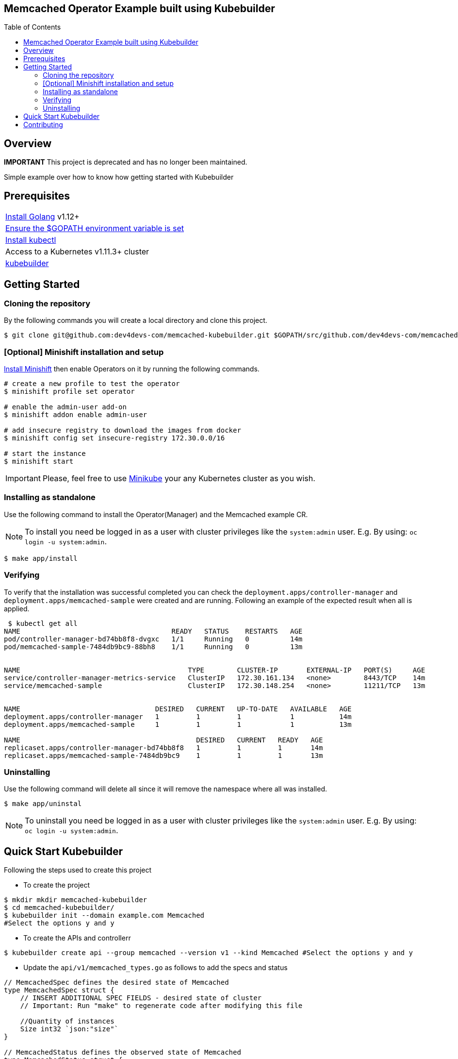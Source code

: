 ifdef::env-github[]
:status:
:tip-caption: :bulb:
:note-caption: :information_source:
:important-caption: :heavy_exclamation_mark:
:caution-caption: :fire:
:warning-caption: :warning:
:table-caption!:
endif::[]

:toc:
:toc-placement!:

== Memcached Operator Example built using Kubebuilder

ifdef::status[]
.*Project health*
image:https://img.shields.io/:license-Apache2-blue.svg[License (License), link=http://www.apache.org/licenses/LICENSE-2.0]
image:https://goreportcard.com/badge/github.com/dev4devs-com/memcached-kubebuilder[Go Report Card (Go Report Card), link=https://goreportcard.com/report/github.com/dev4devs-com/postgresql-operator]
endif::[]

:toc:
toc::[]

== Overview

**IMPORTANT** This project is deprecated and has no longer been maintained. 

Simple example over how to know how getting started with Kubebuilder

== Prerequisites

|===
|https://golang.org/doc/install[Install Golang] v1.12+
|https://github.com/golang/go/wiki/SettingGOPATH[Ensure the $GOPATH environment variable is set]
|https://kubernetes.io/docs/tasks/tools/install-kubectl/#install-kubectl[Install kubectl]
|Access to a Kubernetes v1.11.3+ cluster
|https://book.kubebuilder.io/quick-start.html#installation[kubebuilder]
|===


== Getting Started

=== Cloning the repository

By the following commands you will create a local directory and clone this project.

[source,shell]
----
$ git clone git@github.com:dev4devs-com/memcached-kubebuilder.git $GOPATH/src/github.com/dev4devs-com/memcached-kubebuilder
----

=== [Optional] Minishift installation and setup

https://docs.okd.io/latest/minishift/getting-started/installing.html[Install Minishift] then enable Operators on it by running the following commands.

[source,shell]
----
# create a new profile to test the operator
$ minishift profile set operator

# enable the admin-user add-on
$ minishift addon enable admin-user

# add insecure registry to download the images from docker
$ minishift config set insecure-registry 172.30.0.0/16

# start the instance
$ minishift start
----

IMPORTANT: Please, feel free to use https://kubernetes.io/docs/setup/learning-environment/minikube/[Minikube] your any Kubernetes cluster as you wish.

=== Installing as standalone

Use the following command to install the Operator(Manager) and the Memcached example CR.

NOTE: To install you need be logged in as a user with cluster privileges like the `system:admin` user. E.g. By using: `oc login -u system:admin`.

[source,shell]
----
$ make app/install
----

=== Verifying

To verify that the installation was successful completed you can check the `deployment.apps/controller-manager` and `deployment.apps/memcached-sample` were created and are running. Following an example of the expected result when all is applied.

```shell
 $ kubectl get all
NAME                                     READY   STATUS    RESTARTS   AGE
pod/controller-manager-bd74bb8f8-dvgxc   1/1     Running   0          14m
pod/memcached-sample-7484db9bc9-88bh8    1/1     Running   0          13m


NAME                                         TYPE        CLUSTER-IP       EXTERNAL-IP   PORT(S)     AGE
service/controller-manager-metrics-service   ClusterIP   172.30.161.134   <none>        8443/TCP    14m
service/memcached-sample                     ClusterIP   172.30.148.254   <none>        11211/TCP   13m


NAME                                 DESIRED   CURRENT   UP-TO-DATE   AVAILABLE   AGE
deployment.apps/controller-manager   1         1         1            1           14m
deployment.apps/memcached-sample     1         1         1            1           13m

NAME                                           DESIRED   CURRENT   READY   AGE
replicaset.apps/controller-manager-bd74bb8f8   1         1         1       14m
replicaset.apps/memcached-sample-7484db9bc9    1         1         1       13m
```

=== Uninstalling

Use the following command will delete all since it will remove the namespace where all was installed.

[source,shell]
----
$ make app/uninstal
----

NOTE: To uninstall you need be logged in as a user with cluster privileges like the `system:admin` user. E.g. By using: `oc login -u system:admin`.

== Quick Start Kubebuilder

Following the steps used to create this project

- To create the project
```shell
$ mkdir mkdir memcached-kubebuilder
$ cd memcached-kubebuilder/
$ kubebuilder init --domain example.com Memcached
#Select the options y and y
```

- To create the APIs and controllerr
```shell
$ kubebuilder create api --group memcached --version v1 --kind Memcached #Select the options y and y
```

- Update the `api/v1/memcached_types.go` as follows to add the specs and status


```go
// MemcachedSpec defines the desired state of Memcached
type MemcachedSpec struct {
    // INSERT ADDITIONAL SPEC FIELDS - desired state of cluster
    // Important: Run "make" to regenerate code after modifying this file

    //Quantity of instances
    Size int32 `json:"size"`
}

// MemcachedStatus defines the observed state of Memcached
type MemcachedStatus struct {
    // INSERT ADDITIONAL STATUS FIELD - define observed state of cluster
    // Important: Run "make" to regenerate code after modifying this file

    //Status of pods
    Nodes []string `json:"nodes"`
}
```

- Run the command `make` in the root of the project to update the deepcopy files.
- Add the implementation in the Memcached `controllers/memcached_controller.go`
- Change the MemcachedReconciler Struct in order to pass the schema as follows.

```go
// MemcachedReconciler reconciles a Memcached object
type MemcachedReconciler struct {
    client.Client
    Log logr.Logger
    *runtime.Scheme
}
```

- Add the schema to the `MemcachedReconciler` in the main.go as follows.

```go
if err = (&controllers.MemcachedReconciler{
    Client: mgr.GetClient(),
    Log:    ctrl.Log.WithName("controllers").WithName("Memcached"),
    Scheme: mgr.GetScheme(), // todo check because was required to add it to set the owner
}).SetupWithManager(mgr); err != nil {
    setupLog.Error(err, "unable to create controller", "controller", "Memcached")
    os.Exit(1)
}
```

- Remove from the command `generate` in the Makefile the instrutions to update the roles.

- Add the instrutions to install/unistall the project in the Makefile as follows.

```
.PHONY: app/install
app/install:
    - kubectl apply -f config/manager/manager.yaml
    - kubectl apply -f config/crd/bases/memcached.example.com_memcacheds.yaml -n system
    - kubectl apply -f config/samples/memcached_v1_memcached.yaml -n system
    - kubectl apply -f config/rbac/ -n system

.PHONY: app/uninstall
app/uninstall:
    - kubectl delete namespace system
```

- Add the serviceAccount in the `config/rbac/service_account.yaml` as follows.

```
apiVersion: v1
kind: ServiceAccount
metadata:
  name: default
```

- Replace the Roles in `config/rbac/role.yaml` as follows.

```YAML
apiVersion: rbac.authorization.k8s.io/v1
kind: ClusterRole
metadata:
  creationTimestamp: null
  name: manager-role
rules:
- apiGroups:
  - ""
  resources:
  - pods
  - services
  - endpoints
  - persistentvolumeclaims
  - events
  - configmaps
  - secrets
  verbs:
  - '*'
- apiGroups:
  - ""
  resources:
  - namespaces
  verbs:
  - get
- apiGroups:
  - memcached.example.com
  resources:
  - memcacheds
  verbs:
  - create
  - delete
  - get
  - list
  - patch
  - update
  - watch
- apiGroups:
  - apps
  resources:
  - deployments
  - daemonsets
  - replicasets
  - statefulsets
  verbs:
  - '*'
- apiGroups:
  - apps
  resourceNames:
  - controller-manager
  resources:
  - deployments/finalizers
  verbs:
  - update
- apiGroups:
  - memcached.example.com
  resources:
  - '*'
  verbs:
  - '*'
```

- Update the `IMG` in the Makefile with your repository and image:tag as you wish. E.g `quay.io/dev4devs-com/memcached-kubebuilder:latest`
- Run in the root of the project `make docker-build`
- Run in the root of the project `make docker-push`

NOTE: You need perform the login into your regestry locally for the `docker-push` command be able to push the image to it.

- Update the `memcached-kubebuilder/controllers/memcached_controller.go` with the image:tag created and pushed

- Ensure that the image was pushed and your cluster is able to pull it.

NOTE: Just for tests purposes make the image public and setting up the cluster to allow use insecure registry. ( E.g --insecure-registry 172.30.0.0/16 )

IMPORTANT: See that the Watches were not implemented in this example so far.

- Now, you are able to test it. Run `make app/install`. Note that as result of it you should be able to check 1 pod running for the operator manager and another one for the Memcached.

== Contributing

All contributions are hugely appreciated. Please see our link:./CONTRIBUTING.md[Contribution Guide] for guidelines on how to open issues and pull requests. Please check out our link:./CODE_OF_CONDUCT.md[Code of Conduct] too.
